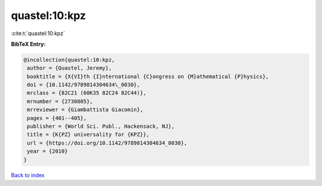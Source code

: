 quastel:10:kpz
==============

:cite:t:`quastel:10:kpz`

**BibTeX Entry:**

.. code-block:: bibtex

   @incollection{quastel:10:kpz,
    author = {Quastel, Jeremy},
    booktitle = {X{VI}th {I}nternational {C}ongress on {M}athematical {P}hysics},
    doi = {10.1142/9789814304634\_0030},
    mrclass = {82C21 (60K35 82C24 82C44)},
    mrnumber = {2730805},
    mrreviewer = {Giambattista Giacomin},
    pages = {401--405},
    publisher = {World Sci. Publ., Hackensack, NJ},
    title = {K{PZ} universality for {KPZ}},
    url = {https://doi.org/10.1142/9789814304634_0030},
    year = {2010}
   }

`Back to index <../By-Cite-Keys.rst>`_
